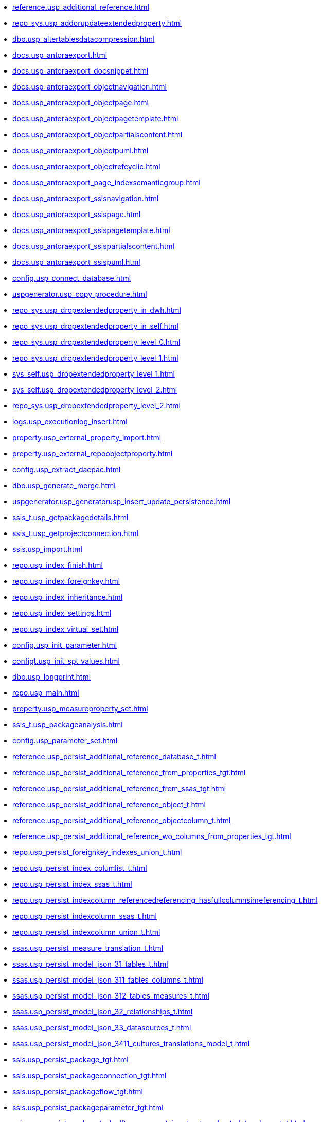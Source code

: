 * xref:reference.usp_additional_reference.adoc[]
* xref:repo_sys.usp_addorupdateextendedproperty.adoc[]
* xref:dbo.usp_altertablesdatacompression.adoc[]
* xref:docs.usp_antoraexport.adoc[]
* xref:docs.usp_antoraexport_docsnippet.adoc[]
* xref:docs.usp_antoraexport_objectnavigation.adoc[]
* xref:docs.usp_antoraexport_objectpage.adoc[]
* xref:docs.usp_antoraexport_objectpagetemplate.adoc[]
* xref:docs.usp_antoraexport_objectpartialscontent.adoc[]
* xref:docs.usp_antoraexport_objectpuml.adoc[]
* xref:docs.usp_antoraexport_objectrefcyclic.adoc[]
* xref:docs.usp_antoraexport_page_indexsemanticgroup.adoc[]
* xref:docs.usp_antoraexport_ssisnavigation.adoc[]
* xref:docs.usp_antoraexport_ssispage.adoc[]
* xref:docs.usp_antoraexport_ssispagetemplate.adoc[]
* xref:docs.usp_antoraexport_ssispartialscontent.adoc[]
* xref:docs.usp_antoraexport_ssispuml.adoc[]
* xref:config.usp_connect_database.adoc[]
* xref:uspgenerator.usp_copy_procedure.adoc[]
* xref:repo_sys.usp_dropextendedproperty_in_dwh.adoc[]
* xref:repo_sys.usp_dropextendedproperty_in_self.adoc[]
* xref:repo_sys.usp_dropextendedproperty_level_0.adoc[]
* xref:repo_sys.usp_dropextendedproperty_level_1.adoc[]
* xref:sys_self.usp_dropextendedproperty_level_1.adoc[]
* xref:sys_self.usp_dropextendedproperty_level_2.adoc[]
* xref:repo_sys.usp_dropextendedproperty_level_2.adoc[]
* xref:logs.usp_executionlog_insert.adoc[]
* xref:property.usp_external_property_import.adoc[]
* xref:property.usp_external_repoobjectproperty.adoc[]
* xref:config.usp_extract_dacpac.adoc[]
* xref:dbo.usp_generate_merge.adoc[]
* xref:uspgenerator.usp_generatorusp_insert_update_persistence.adoc[]
* xref:ssis_t.usp_getpackagedetails.adoc[]
* xref:ssis_t.usp_getprojectconnection.adoc[]
* xref:ssis.usp_import.adoc[]
* xref:repo.usp_index_finish.adoc[]
* xref:repo.usp_index_foreignkey.adoc[]
* xref:repo.usp_index_inheritance.adoc[]
* xref:repo.usp_index_settings.adoc[]
* xref:repo.usp_index_virtual_set.adoc[]
* xref:config.usp_init_parameter.adoc[]
* xref:configt.usp_init_spt_values.adoc[]
* xref:dbo.usp_longprint.adoc[]
* xref:repo.usp_main.adoc[]
* xref:property.usp_measureproperty_set.adoc[]
* xref:ssis_t.usp_packageanalysis.adoc[]
* xref:config.usp_parameter_set.adoc[]
* xref:reference.usp_persist_additional_reference_database_t.adoc[]
* xref:reference.usp_persist_additional_reference_from_properties_tgt.adoc[]
* xref:reference.usp_persist_additional_reference_from_ssas_tgt.adoc[]
* xref:reference.usp_persist_additional_reference_object_t.adoc[]
* xref:reference.usp_persist_additional_reference_objectcolumn_t.adoc[]
* xref:reference.usp_persist_additional_reference_wo_columns_from_properties_tgt.adoc[]
* xref:repo.usp_persist_foreignkey_indexes_union_t.adoc[]
* xref:repo.usp_persist_index_columlist_t.adoc[]
* xref:repo.usp_persist_index_ssas_t.adoc[]
* xref:repo.usp_persist_indexcolumn_referencedreferencing_hasfullcolumnsinreferencing_t.adoc[]
* xref:repo.usp_persist_indexcolumn_ssas_t.adoc[]
* xref:repo.usp_persist_indexcolumn_union_t.adoc[]
* xref:ssas.usp_persist_measure_translation_t.adoc[]
* xref:ssas.usp_persist_model_json_31_tables_t.adoc[]
* xref:ssas.usp_persist_model_json_311_tables_columns_t.adoc[]
* xref:ssas.usp_persist_model_json_312_tables_measures_t.adoc[]
* xref:ssas.usp_persist_model_json_32_relationships_t.adoc[]
* xref:ssas.usp_persist_model_json_33_datasources_t.adoc[]
* xref:ssas.usp_persist_model_json_3411_cultures_translations_model_t.adoc[]
* xref:ssis.usp_persist_package_tgt.adoc[]
* xref:ssis.usp_persist_packageconnection_tgt.adoc[]
* xref:ssis.usp_persist_packageflow_tgt.adoc[]
* xref:ssis.usp_persist_packageparameter_tgt.adoc[]
* xref:ssis.usp_persist_packagetask_dft_component_input_externalmetadatacolumn_tgt.adoc[]
* xref:ssis.usp_persist_packagetask_dft_component_input_inputcolumn_tgt.adoc[]
* xref:ssis.usp_persist_packagetask_dft_component_input_tgt.adoc[]
* xref:ssis.usp_persist_packagetask_dft_component_output_externalmetadatacolumn_tgt.adoc[]
* xref:ssis.usp_persist_packagetask_dft_component_output_outputcolumn_tgt.adoc[]
* xref:ssis.usp_persist_packagetask_dft_component_output_tgt.adoc[]
* xref:ssis.usp_persist_packagetask_dft_component_tgt.adoc[]
* xref:ssis.usp_persist_packagetask_sql_parameter_tgt.adoc[]
* xref:ssis.usp_persist_packagetask_tgt.adoc[]
* xref:ssis.usp_persist_packagevariable_tgt.adoc[]
* xref:workflow.usp_persist_proceduredependency_persistencedependency_tgt.adoc[]
* xref:ssis.usp_persist_projectconnection_tgt.adoc[]
* xref:property.usp_persist_propertyname_measure_t.adoc[]
* xref:property.usp_persist_propertyname_repoobject_t.adoc[]
* xref:property.usp_persist_propertyname_repoobjectcolumn_t.adoc[]
* xref:docs.usp_persist_repoobject_adoc_t.adoc[]
* xref:docs.usp_persist_repoobject_columnlist_t.adoc[]
* xref:repo.usp_persist_repoobject_external_tgt.adoc[]
* xref:docs.usp_persist_repoobject_indexlist_t.adoc[]
* xref:docs.usp_persist_repoobject_outputfilter_t.adoc[]
* xref:docs.usp_persist_repoobject_plantuml_entity_t.adoc[]
* xref:docs.usp_persist_repoobject_plantuml_t.adoc[]
* xref:reference.usp_persist_repoobject_reference_t.adoc[]
* xref:reference.usp_persist_repoobject_referencetree_0_30_t.adoc[]
* xref:reference.usp_persist_repoobject_referencetree_30_0_t.adoc[]
* xref:repo.usp_persist_repoobject_sat2_t.adoc[]
* xref:sqlparse.usp_persist_repoobject_sqlmodules_41_from_t.adoc[]
* xref:sqlparse.usp_persist_repoobject_sqlmodules_61_selectidentifier_union_t.adoc[]
* xref:repo.usp_persist_repoobject_ssas_tgt.adoc[]
* xref:repo.usp_persist_repoobjectcolumn_external_tgt.adoc[]
* xref:reference.usp_persist_repoobjectcolumn_reference_t.adoc[]
* xref:repo.usp_persist_repoobjectcolumn_ssas_tgt.adoc[]
* xref:ssas.usp_persist_repoobjectcolumn_translation_t.adoc[]
* xref:property.usp_persist_repoobjectcolumnproperty_external_tgt.adoc[]
* xref:property.usp_persist_repoobjectproperty_external_tgt.adoc[]
* xref:repo.usp_persist_reposchema_ssas_tgt.adoc[]
* xref:docs.usp_persist_ssis_adoc_t.adoc[]
* xref:ssas.usp_persist_tmschema_columns_t.adoc[]
* xref:ssas.usp_persist_tmschema_relationships_t.adoc[]
* xref:ssas.usp_persist_tmschema_tables_t.adoc[]
* xref:workflow.usp_persist_workflow_proceduredependency_t.adoc[]
* xref:workflow.usp_persist_workflow_proceduredependency_t_bidirectional_t.adoc[]
* xref:workflow.usp_persist_workflowstep.adoc[]
* xref:repo.usp_persistence_delete.adoc[]
* xref:repo.usp_persistence_set.adoc[]
* xref:dbo.usp_refreshviews.adoc[]
* xref:property.usp_repoobject_inheritance.adoc[]
* xref:reference.usp_repoobject_referencetree.adoc[]
* xref:reference.usp_repoobject_referencetree_insert.adoc[]
* xref:reference.usp_repoobject_update_sysobjectqueryplan.adoc[]
* xref:property.usp_repoobjectcolumn_inheritance.adoc[]
* xref:repo.usp_repoobjectcolumn_update_repoobjectcolumn_column_id.adoc[]
* xref:property.usp_repoobjectcolumnproperty_set.adoc[]
* xref:reference.usp_repoobjectcolumnsource_virtual_set.adoc[]
* xref:property.usp_repoobjectproperty_collect.adoc[]
* xref:property.usp_repoobjectproperty_set.adoc[]
* xref:reference.usp_repoobjectsource_firstresultset.adoc[]
* xref:reference.usp_repoobjectsource_queryplan.adoc[]
* xref:reference.usp_repoobjectsource_virtual_set.adoc[]
* xref:property.usp_reposchemaproperty_set.adoc[]
* xref:sqlparse.usp_sqlparse.adoc[]
* xref:property.usp_sync_extendedproperties_repo2sys_delete.adoc[]
* xref:property.usp_sync_extendedproperties_repo2sys_insertupdate.adoc[]
* xref:property.usp_sync_extendedproperties_sys2repo_insertupdate.adoc[]
* xref:repo.usp_sync_guid.adoc[]
* xref:repo.usp_sync_guid_repoobject.adoc[]
* xref:repo.usp_sync_guid_repoobject_ssas.adoc[]
* xref:repo.usp_sync_guid_repoobjectcolumn.adoc[]
* xref:repo.usp_sync_guid_repoobjectcolumn_ssas.adoc[]
* xref:repo.usp_sync_guid_reposchema.adoc[]
* xref:repo.usp_sync_guid_reposchema_ssas.adoc[]
* xref:repo.usp_sync_guid_ssas.adoc[]
* xref:dbo.usp_truncatetables.adoc[]
* xref:repo.usp_update_referencing_count.adoc[]
* xref:reference.usp_update_referencing_count.adoc[]
* xref:workflow.usp_workflow.adoc[]
